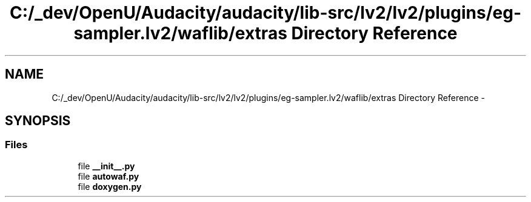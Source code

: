 .TH "C:/_dev/OpenU/Audacity/audacity/lib-src/lv2/lv2/plugins/eg-sampler.lv2/waflib/extras Directory Reference" 3 "Thu Apr 28 2016" "Audacity" \" -*- nroff -*-
.ad l
.nh
.SH NAME
C:/_dev/OpenU/Audacity/audacity/lib-src/lv2/lv2/plugins/eg-sampler.lv2/waflib/extras Directory Reference \- 
.SH SYNOPSIS
.br
.PP
.SS "Files"

.in +1c
.ti -1c
.RI "file \fB__init__\&.py\fP"
.br
.ti -1c
.RI "file \fBautowaf\&.py\fP"
.br
.ti -1c
.RI "file \fBdoxygen\&.py\fP"
.br
.in -1c
